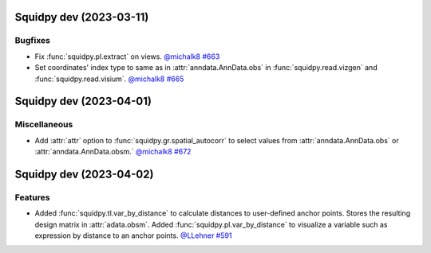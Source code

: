 Squidpy dev (2023-03-11)
========================

Bugfixes
--------

- Fix :func:`squidpy.pl.extract` on views.
  `@michalk8 <https://github.com/michalk8>`__
  `#663 <https://github.com/scverse/squidpy/pull/663>`__

- Set coordinates' index type to same as in :attr:`anndata.AnnData.obs` in :func:`squidpy.read.vizgen`
  and :func:`squidpy.read.visium`.
  `@michalk8 <https://github.com/michalk8>`__
  `#665 <https://github.com/scverse/squidpy/pull/665>`__


Squidpy dev (2023-04-01)
========================

Miscellaneous
-------------

- Add :attr:`attr` option to :func:`squidpy.gr.spatial_autocorr` to select values from :attr:`anndata.AnnData.obs`
  or :attr:`anndata.AnnData.obsm.`
  `@michalk8 <https://github.com/michalk8>`__
  `#672 <https://github.com/scverse/squidpy/pull/672>`__

  
Squidpy dev (2023-04-02)
========================

Features
--------

- Added :func:`squidpy.tl.var_by_distance` to calculate distances to user-defined anchor points.
  Stores the resulting design matrix in :attr:`adata.obsm`.
  Added :func:`squidpy.pl.var_by_distance` to visualize a variable such as expression by distance to an anchor points.
  `@LLehner <https://github.com/LLehner>`__
  `#591 <https://github.com/scverse/squidpy/pull/591>`__
